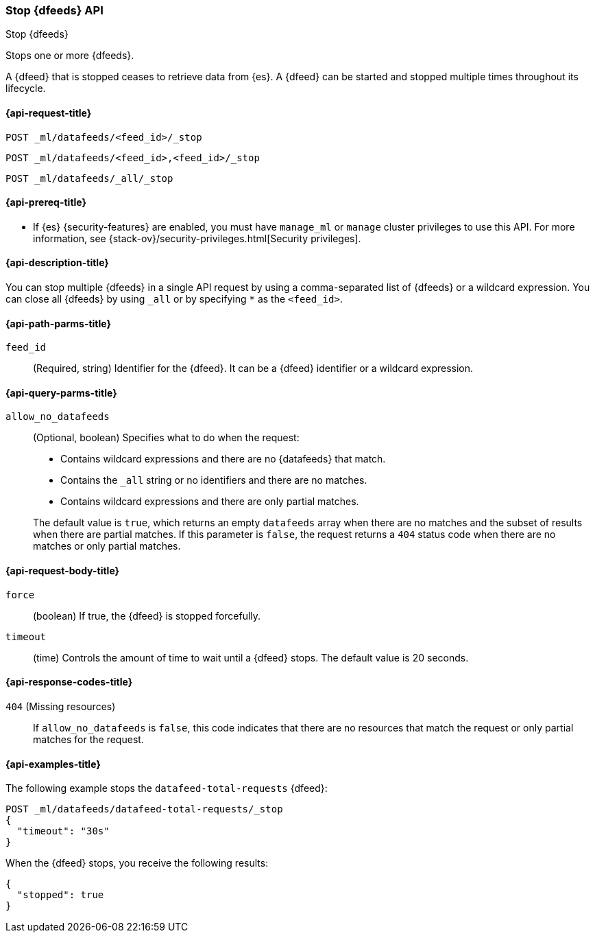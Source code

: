 [role="xpack"]
[testenv="platinum"]
[[ml-stop-datafeed]]
=== Stop {dfeeds} API

[subs="attributes"]
++++
<titleabbrev>Stop {dfeeds}</titleabbrev>
++++

Stops one or more {dfeeds}.

A {dfeed} that is stopped ceases to retrieve data from {es}.
A {dfeed} can be started and stopped multiple times throughout its lifecycle.

[[ml-stop-datafeed-request]]
==== {api-request-title}

`POST _ml/datafeeds/<feed_id>/_stop` +

`POST _ml/datafeeds/<feed_id>,<feed_id>/_stop` +

`POST _ml/datafeeds/_all/_stop`

[[ml-stop-datafeed-prereqs]]
==== {api-prereq-title}

* If {es} {security-features} are enabled, you must have `manage_ml` or
`manage` cluster privileges to use this API. For more information, see
{stack-ov}/security-privileges.html[Security privileges].


[[ml-stop-datafeed-desc]]
==== {api-description-title}

You can stop multiple {dfeeds} in a single API request by using a
comma-separated list of {dfeeds} or a wildcard expression. You can close all
{dfeeds} by using `_all` or by specifying `*` as the `<feed_id>`.

[[ml-stop-datafeed-path-parms]]
==== {api-path-parms-title}

`feed_id`::
  (Required, string) Identifier for the {dfeed}. It can be a {dfeed} identifier
  or a wildcard expression.

[[ml-stop-datafeed-query-parms]]
==== {api-query-parms-title}

`allow_no_datafeeds`::
  (Optional, boolean) Specifies what to do when the request:
+
--
* Contains wildcard expressions and there are no {datafeeds} that match.
* Contains the `_all` string or no identifiers and there are no matches.
* Contains wildcard expressions and there are only partial matches. 

The default value is `true`, which returns an empty `datafeeds` array when
there are no matches and the subset of results when there are partial matches.
If this parameter is `false`, the request returns a `404` status code when there
are no matches or only partial matches.
--

[[ml-stop-datafeed-request-body]]
==== {api-request-body-title}

`force`::
  (boolean) If true, the {dfeed} is stopped forcefully.

`timeout`::
  (time) Controls the amount of time to wait until a {dfeed} stops.
  The default value is 20 seconds.

[[ml-stop-datafeed-response-codes]]
==== {api-response-codes-title}

`404` (Missing resources)::
  If `allow_no_datafeeds` is `false`, this code indicates that there are no
  resources that match the request or only partial matches for the request.

[[ml-stop-datafeed-example]]
==== {api-examples-title}

The following example stops the `datafeed-total-requests` {dfeed}:

[source,js]
--------------------------------------------------
POST _ml/datafeeds/datafeed-total-requests/_stop
{
  "timeout": "30s"
}
--------------------------------------------------
// CONSOLE
// TEST[skip:setup:server_metrics_startdf]

When the {dfeed} stops, you receive the following results:

[source,js]
----
{
  "stopped": true
}
----
// TESTRESPONSE
